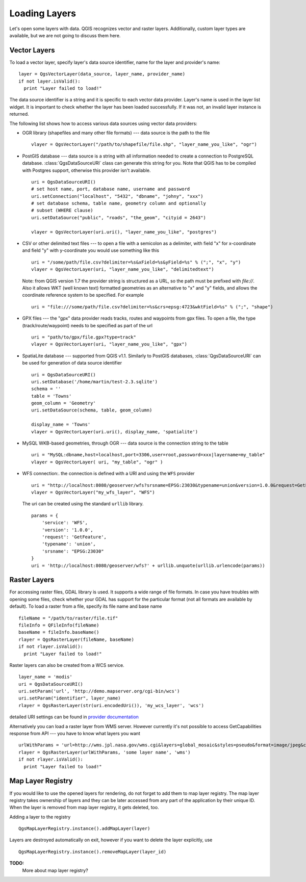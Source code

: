 .. loadlayer:

**************
Loading Layers
**************

Let's open some layers with data. QGIS recognizes vector and raster layers.
Additionally, custom layer types are available, but we are not going to discuss
them here.

.. index::
  pair: vector layers; loading

Vector Layers
=============

To load a vector layer, specify layer's data source identifier, name for the
layer and provider's name::

  layer = QgsVectorLayer(data_source, layer_name, provider_name)
  if not layer.isValid():
    print "Layer failed to load!"

The data source identifier is a string and it is specific to each vector data
provider. Layer's name is used in the layer list widget. It is important to
check whether the layer has been loaded successfully. If it was not, an invalid
layer instance is returned.

The following list shows how to access various data sources using vector data
providers:

.. index::
  pair: loading; OGR layers

* OGR library (shapefiles and many other file formats) --- data source is the
  path to the file

  ::

    vlayer = QgsVectorLayer("/path/to/shapefile/file.shp", "layer_name_you_like", "ogr")

.. index::
  pair: loading; PostGIS layers

* PostGIS database --- data source is a string with all information needed to
  create a connection to PostgreSQL database. :class:`QgsDataSourceURI` class
  can generate this string for you. Note that QGIS has to be compiled with
  Postgres support, otherwise this provider isn't available.

  ::

    uri = QgsDataSourceURI()
    # set host name, port, database name, username and password
    uri.setConnection("localhost", "5432", "dbname", "johny", "xxx")
    # set database schema, table name, geometry column and optionally
    # subset (WHERE clause)
    uri.setDataSource("public", "roads", "the_geom", "cityid = 2643")

    vlayer = QgsVectorLayer(uri.uri(), "layer_name_you_like", "postgres")

.. index::
  pair: loading; delimited text layers

* CSV or other delimited text files --- to open a file with a semicolon as a
  delimiter, with field "x" for x-coordinate and field "y" with y-coordinate
  you would use something like this

  ::

    uri = "/some/path/file.csv?delimiter=%s&xField=%s&yField=%s" % (";", "x", "y")
    vlayer = QgsVectorLayer(uri, "layer_name_you_like", "delimitedtext")

  Note: from QGIS version 1.7 the provider string is structured as a URL, so
  the path must be prefixed with *file://*. Also it allows WKT (well known
  text) formatted geometries as an alternative to "x" and "y" fields, and allows
  the coordinate reference system to be specified. For example

  ::

    uri = "file:///some/path/file.csv?delimiter=%s&crs=epsg:4723&wktField=%s" % (";", "shape")

.. index::
  pair: loading; GPX files

* GPX files --- the "gpx" data provider reads tracks, routes and waypoints from
  gpx files. To open a file, the type (track/route/waypoint) needs to be
  specified as part of the url

  ::

    uri = "path/to/gpx/file.gpx?type=track"
    vlayer = QgsVectorLayer(uri, "layer_name_you_like", "gpx")

.. index::
  pair: loading; SpatiaLite layers

* SpatiaLite database --- supported from QGIS v1.1. Similarly to PostGIS
  databases, :class:`QgsDataSourceURI` can be used for generation of data
  source identifier

  ::

    uri = QgsDataSourceURI()
    uri.setDatabase('/home/martin/test-2.3.sqlite')
    schema = ''
    table = 'Towns'
    geom_column = 'Geometry'
    uri.setDataSource(schema, table, geom_column)

    display_name = 'Towns'
    vlayer = QgsVectorLayer(uri.uri(), display_name, 'spatialite')

.. index::
  pair: loading; MySQL geometries

* MySQL WKB-based geometries, through OGR --- data source is the connection
  string to the table

  ::

    uri = "MySQL:dbname,host=localhost,port=3306,user=root,password=xxx|layername=my_table"
    vlayer = QgsVectorLayer( uri, "my_table", "ogr" )

.. index::
  pair: raster layers; loading

* WFS connection:. the connection is defined with a URI and using the ``WFS`` provider

  ::

    uri = "http://localhost:8080/geoserver/wfs?srsname=EPSG:23030&typename=union&version=1.0.0&request=GetFeature&service=WFS",
    vlayer = QgsVectorLayer("my_wfs_layer", "WFS")

  The uri can be created using the standard ``urllib`` library.

  ::

    params = {
        'service': 'WFS',
        'version': '1.0.0',
        'request': 'GetFeature',
        'typename': 'union',
        'srsname': "EPSG:23030"
    }
    uri = 'http://localhost:8080/geoserver/wfs?' + urllib.unquote(urllib.urlencode(params))


Raster Layers
=============

For accessing raster files, GDAL library is used. It supports a wide range of
file formats. In case you have troubles with opening some files, check whether
your GDAL has support for the particular format (not all formats are available
by default). To load a raster from a file, specify its file name and base name

::

  fileName = "/path/to/raster/file.tif"
  fileInfo = QFileInfo(fileName)
  baseName = fileInfo.baseName()
  rlayer = QgsRasterLayer(fileName, baseName)
  if not rlayer.isValid():
    print "Layer failed to load!"

.. index::
  pair: loading; WMS raster

Raster layers can also be created from a WCS service.

::

    layer_name = 'modis'
    uri = QgsDataSourceURI()
    uri.setParam('url', 'http://demo.mapserver.org/cgi-bin/wcs')
    uri.setParam("identifier", layer_name)
    rlayer = QgsRasterLayer(str(uri.encodedUri()), 'my_wcs_layer', 'wcs')

detailed URI settings can be found in `provider
documentation <https://github.com/qgis/QGIS/blob/master/src/providers/wcs/URI>`_

Alternatively you can load a raster layer from WMS server. However currently
it's not possible to access GetCapabilities response from API --- you have to
know what layers you want

::

    urlWithParams = 'url=http://wms.jpl.nasa.gov/wms.cgi&layers=global_mosaic&styles=pseudo&format=image/jpeg&crs=EPSG:4326'
    rlayer = QgsRasterLayer(urlWithParams, 'some layer name', 'wms')
    if not rlayer.isValid():
      print "Layer failed to load!"

.. index:: map layer registry

Map Layer Registry
==================

If you would like to use the opened layers for rendering, do not forget to add
them to map layer registry. The map layer registry takes ownership of layers
and they can be later accessed from any part of the application by their unique
ID. When the layer is removed from map layer registry, it gets deleted, too.

.. index:: map layer registry; adding a layer

Adding a layer to the registry

::

  QgsMapLayerRegistry.instance().addMapLayer(layer)

Layers are destroyed automatically on exit, however if you want to delete the
layer explicitly, use

::

  QgsMapLayerRegistry.instance().removeMapLayer(layer_id)


**TODO:**
   More about map layer registry?
